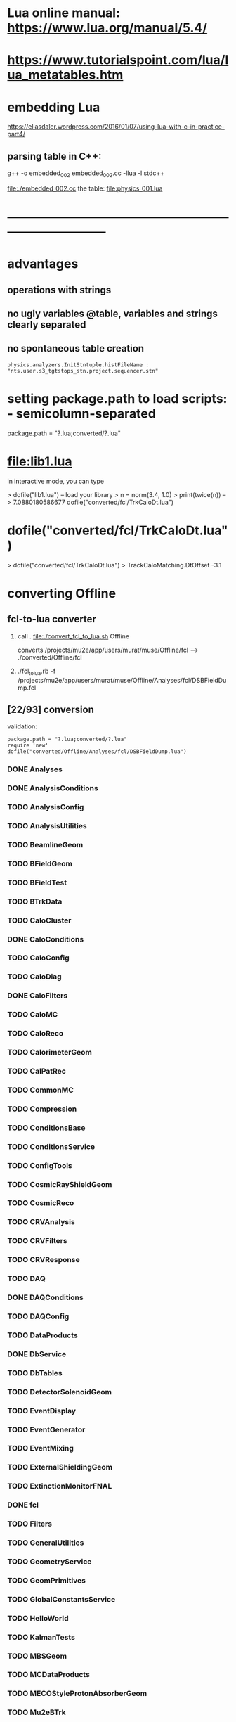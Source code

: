 #+startup:fold
* Lua online manual: https://www.lua.org/manual/5.4/
*  https://www.tutorialspoint.com/lua/lua_metatables.htm
* embedding Lua

  https://eliasdaler.wordpress.com/2016/01/07/using-lua-with-c-in-practice-part4/

** parsing table in C++:
   
    g++ -o embedded_002 embedded_002.cc -llua -l stdc++

  file:./embedded_002.cc  the table: file:physics_001.lua
  
* ------------------------------------------------------------------------------
* advantages
** operations with strings
** no ugly variables @table, variables and strings clearly separated
** no spontaneous table creation    
#+begin_src 
physics.analyzers.InitStntuple.histFileName : "nts.user.s3_tgtstops_stn.project.sequencer.stn"
#+end_src
* setting package.path to load scripts: - semicolumn-separated               
package.path = "?.lua;converted/?.lua"
* file:lib1.lua                                                              

    in interactive mode, you can type

    > dofile("lib1.lua")   -- load your library
    > n = norm(3.4, 1.0)
    > print(twice(n))      --> 7.0880180586677
dofile("converted/fcl/TrkCaloDt.lua")

* dofile("converted/fcl/TrkCaloDt.lua")                                      
> dofile("converted/fcl/TrkCaloDt.lua")
> TrackCaloMatching.DtOffset
-3.1
* converting Offline
** fcl-to-lua converter
   1) call . file:./convert_fcl_to_lua.sh Offline

      converts /projects/mu2e/app/users/murat/muse/Offline/fcl --> ./converted/Offline/fcl

   2) ./fcl_to_lua.rb -f /projects/mu2e/app/users/murat/muse/Offline/Analyses/fcl/DSBFieldDump.fcl
** [22/93] conversion                                       
    validation:
#+begin_src 
    package.path = "?.lua;converted/?.lua"
    require 'new'
    dofile("converted/Offline/Analyses/fcl/DSBFieldDump.lua")
#+end_src 
*** DONE Analyses
*** DONE AnalysisConditions
*** TODO AnalysisConfig
*** TODO AnalysisUtilities
*** TODO BeamlineGeom
*** TODO BFieldGeom
*** TODO BFieldTest
*** TODO BTrkData
*** TODO CaloCluster
*** DONE CaloConditions
*** TODO CaloConfig
*** TODO CaloDiag
*** DONE CaloFilters
*** TODO CaloMC
*** TODO CaloReco
*** TODO CalorimeterGeom
*** TODO CalPatRec
*** TODO CommonMC
*** TODO Compression
*** TODO ConditionsBase
*** TODO ConditionsService
*** TODO ConfigTools
*** TODO CosmicRayShieldGeom
*** TODO CosmicReco
*** TODO CRVAnalysis
*** TODO CRVFilters
*** TODO CRVResponse
*** TODO DAQ
*** DONE DAQConditions
*** TODO DAQConfig
*** TODO DataProducts
*** DONE DbService
*** TODO DbTables
*** TODO DetectorSolenoidGeom
*** TODO EventDisplay
*** TODO EventGenerator
*** TODO EventMixing
*** TODO ExternalShieldingGeom
*** TODO ExtinctionMonitorFNAL
*** DONE fcl
*** TODO Filters
*** TODO GeneralUtilities
*** TODO GeometryService
*** TODO GeomPrimitives
*** TODO GlobalConstantsService
*** TODO HelloWorld
*** TODO KalmanTests
*** TODO MBSGeom
*** TODO MCDataProducts
*** TODO MECOStyleProtonAbsorberGeom
*** TODO Mu2eBTrk
*** TODO Mu2eG4Helper
*** TODO Mu2eG4
*** TODO Mu2eHallGeom
*** TODO Mu2eInterfaces
*** TODO Mu2eKinKal
*** TODO Mu2eReco
*** TODO Mu2eUtilities
*** TODO ParticleID
*** DONE Print
*** DONE ProditionsService
*** DONE ProductionSolenoidGeom
*** DONE ProtonBeamDumpGeom
*** DONE ProductionTargetGeom
*** DONE PTMGeom
*** DONE Sandbox
*** DONE RecoDataProducts
*** TODO SeedService
*** TODO ServicesGeom
*** DONE SimulationConditions
*** DONE SimulationConfig              no fcl
*** DONE Sources
*** DONE STMConditions
*** TODO STMConfig
*** TODO STMGeom
*** TODO STMReco
*** TODO StoppingTargetGeom
*** TODO TestTools
*** TODO TEveEventDisplay
*** TODO TrackCaloMatching
*** DONE TrackerConditions
*** TODO TrackerConfig
*** TODO TrackerGeom
*** TODO TrackerMC
*** TODO Trigger
*** TODO TrkDiag
*** TODO TrkExt
*** TODO TrkFilters
*** TODO TrkHitReco
*** TODO TrkPatRec
*** TODO TrkReco
*** DONE UtilityModules
*** DONE Validation

check: dofile("converted/fcl/minimalMessageService.lua")



* ------------------------------------------------------------------------------
